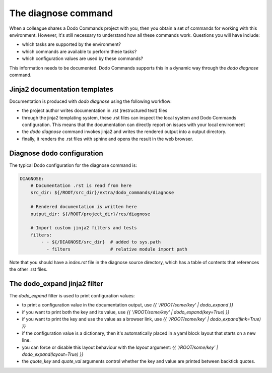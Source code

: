 .. _installation:

********************
The diagnose command
********************

When a colleague shares a Dodo Commands project with you, then you obtain a set of commands for working with this environment. However, it's still necessary to understand how all these commands work. Questions you will have include:

- which tasks are supported by the environment?
- which commands are available to perform these tasks?
- which configuration values are used by these commands?

This information needs to be documented. Dodo Commands supports this in a dynamic way through the `dodo diagnose` command.


Jinja2 documentation templates
------------------------------

Documentation is produced with `dodo diagnose` using the following workflow:

- the project author writes documentation in .rst (restructured text) files
- through the jinja2 templating system, these .rst files can inspect the local system and Dodo Commands configuration. This means that the documentation can directly report on issues with your local environment
- the `dodo diagnose` command invokes jinja2 and writes the rendered output into a output directory.
- finally, it renders the .rst files with sphinx and opens the result in the web browser.

Diagnose dodo configuration
---------------------------

The typical Dodo configuration for the diagnose command is:

.. code-block:: yaml

    DIAGNOSE:
        # Documentation .rst is read from here
        src_dir: ${/ROOT/src_dir}/extra/dodo_commands/diagnose

        # Rendered documentation is written here
        output_dir: ${/ROOT/project_dir}/res/diagnose

        # Import custom jinja2 filters and tests
        filters:
            - - ${/DIAGNOSE/src_dir}  # added to sys.path
              - filters               # relative module import path

Note that you should have a `index.rst` file in the diagnose source directory, which has a table of contents that references the other .rst files.


The dodo_expand jinja2 filter
-----------------------------

The `dodo_expand` filter is used to print configuration values:

- to print a configuration value in the documentation output, use `{{ '/ROOT/some/key' | dodo_expand }}`

- if you want to print both the key and its value, use `{{ '/ROOT/some/key' | dodo_expand(key=True) }}`

- if you want to print the key and use the value as a browser link, use `{{ '/ROOT/some/key' | dodo_expand(link=True) }}`

- if the configuration value is a dictionary, then it's automatically placed in a yaml block layout that starts on a new line.

- you can force or disable this layout behaviour with the `layout` argument: `{{ '/ROOT/some/key' | dodo_expand(layout=True) }}`

- the `quote_key` and `quote_val` arguments control whether the key and value are printed between backtick quotes.
